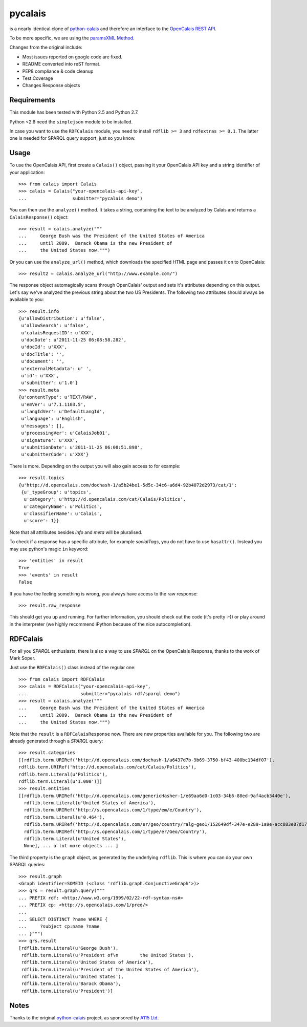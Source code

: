 ========
pycalais
========

is a nearly identical clone of python-calais_ and therefore an interface to
the `OpenCalais REST API`_.

To be more specific, we are using the `paramsXML Method`_.

Changes from the original include:

- Most issues reported on google code are fixed.
- README converted into reST format.
- PEP8 compliance & code cleanup
- Test Coverage
- Changes Response objects

.. _`OpenCalais REST API`: http://www.opencalais.com/documentation/calais-web-service-api
.. _`paramsXML Method`: http://www.opencalais.com/documentation/calais-web-service-api/api-invocation/rest-using-paramsxml

Requirements
============

This module has been tested with Python 2.5 and Python 2.7.

Python <2.6 need the ``simplejson`` module to be installed.

In case you want to use the ``RDFCalais`` module, you need to
install ``rdflib >= 3`` and ``rdfextras >= 0.1``.
The latter one is needed for SPARQL query support, just so you know.

Usage
=====

To use the OpenCalais API, first create a ``Calais()`` object, passing it your
OpenCalais API key and a string identifier of your application::

    >>> from calais import Calais
    >>> calais = Calais("your-opencalais-api-key",
    ...                 submitter="pycalais demo")

You can then use the ``analyze()`` method.  It takes a string, containing the
text to be analyzed by Calais and returns a ``CalaisResponse()`` object::

    >>> result = calais.analyze("""
    ...     George Bush was the President of the United States of America
    ...     until 2009.  Barack Obama is the new President of
    ...     the United States now.""")

Or you can use the ``analyze_url()`` method, which downloads the specified HTML
page and passes it on to OpenCalais::

    >>> result2 = calais.analyze_url("http://www.example.com/")

The response object automagically scans through OpenCalais' output and sets
it's attributes depending on this output. Let's say we've analyzed the previous
string about the two US Presidents. The following two attributes should always
be available to you::

    >>> result.info
    {u'allowDistribution': u'false',
     u'allowSearch': u'false',
     u'calaisRequestID': u'XXX',
     u'docDate': u'2011-11-25 06:08:58.282',
     u'docId': u'XXX',
     u'docTitle': '',
     u'document': '',
     u'externalMetadata': u' ',
     u'id': u'XXX',
     u'submitter': u'1.0'}
    >>> result.meta
    {u'contentType': u'TEXT/RAW',
     u'emVer': u'7.1.1103.5',
     u'langIdVer': u'DefaultLangId',
     u'language': u'English',
     u'messages': [],
     u'processingVer': u'CalaisJob01',
     u'signature': u'XXX',
     u'submitionDate': u'2011-11-25 06:08:51.898',
     u'submitterCode': u'XXX'}

There is more. Depending on the output you will also gain access to
for example::

    >>> result.topics
    {u'http://d.opencalais.com/dochash-1/a5b24be1-5d5c-34c6-a6d4-92b4072d2973/cat/1':
     {u'_typeGroup': u'topics',
      u'category': u'http://d.opencalais.com/cat/Calais/Politics',
      u'categoryName': u'Politics',
      u'classifierName': u'Calais',
      u'score': 1}}

Note that all attributes besides *info* and *meta* will be pluralised.

To check if a response has a specific attribute, for example *socialTags*,
you do not have to use ``hasattr()``. Instead you may use python's magic
``in`` keyword::

    >>> 'entities' in result
    True
    >>> 'events' in result
    False

If you have the feeling something is wrong, you always have access to the raw
response::

    >>> result.raw_response

This should get you up and running. For further information, you should
check out the code (it's pretty :-)) or play around in the interpreter (we
highly recommend iPython because of the nice autocompletion).

RDFCalais
=========

For all you *SPARQL* enthusiasts, there is also a way to use *SPARQL* on the
OpenCalais Response, thanks to the work of Mark Soper.

Just use the ``RDFCalais()`` class instead of the regular one::

    >>> from calais import RDFCalais
    >>> calais = RDFCalais("your-opencalais-api-key",
    ...                    submitter="pycalais rdf/sparql demo")
    >>> result = calais.analyze("""
    ...     George Bush was the President of the United States of America
    ...     until 2009.  Barack Obama is the new President of
    ...     the United States now.""")

Note that the ``result`` is a ``RDFCalaisResponse`` now.
There are new properties available for you. The following two are already
generated through a *SPARQL* query::

    >>> result.categories
    [[rdflib.term.URIRef('http://d.opencalais.com/dochash-1/a6437d7b-9b69-3750-bf43-400bc134df07'),
    rdflib.term.URIRef('http://d.opencalais.com/cat/Calais/Politics'),
    rdflib.term.Literal(u'Politics'),
    rdflib.term.Literal(u'1.000')]]
    >>> result.entities
    [[rdflib.term.URIRef('http://d.opencalais.com/genericHasher-1/e69aa6d0-1c03-34b6-88ed-9af4acb3440e'),
      rdflib.term.Literal(u'United States of America'),
      rdflib.term.URIRef('http://s.opencalais.com/1/type/em/e/Country'),
      rdflib.term.Literal(u'0.464'),
      rdflib.term.URIRef('http://d.opencalais.com/er/geo/country/ralg-geo1/152649df-347e-e289-1a9e-acc883e07d17'),
      rdflib.term.URIRef('http://s.opencalais.com/1/type/er/Geo/Country'),
      rdflib.term.Literal(u'United States'),
      None], ... a lot more objects ... ]

The third property is the ``graph`` object, as generated by the underlying
``rdflib``. This is where you can do your own SPARQL queries::

    >>> result.graph
    <Graph identifier=SOMEID (<class 'rdflib.graph.ConjunctiveGraph'>)>
    >>> qrs = result.graph.query("""
    ... PREFIX rdf: <http://www.w3.org/1999/02/22-rdf-syntax-ns#>
    ... PREFIX cp: <http://s.opencalais.com/1/pred/>
    ...
    ... SELECT DISTINCT ?name WHERE {
    ...     ?subject cp:name ?name
    ... }""")
    >>> qrs.result
    [rdflib.term.Literal(u'George Bush'),
     rdflib.term.Literal(u'President of\n        the United States'),
     rdflib.term.Literal(u'United States of America'),
     rdflib.term.Literal(u'President of the United States of America'),
     rdflib.term.Literal(u'United States'),
     rdflib.term.Literal(u'Barack Obama'),
     rdflib.term.Literal(u'President')]

Notes
=====

Thanks to the original python-calais_ project, as sponsored by `A115 Ltd`_.

.. _`A115 LTD`: http://www.a115.bg/en/
.. _python-calais: http://code.google.com/p/python-calais/
